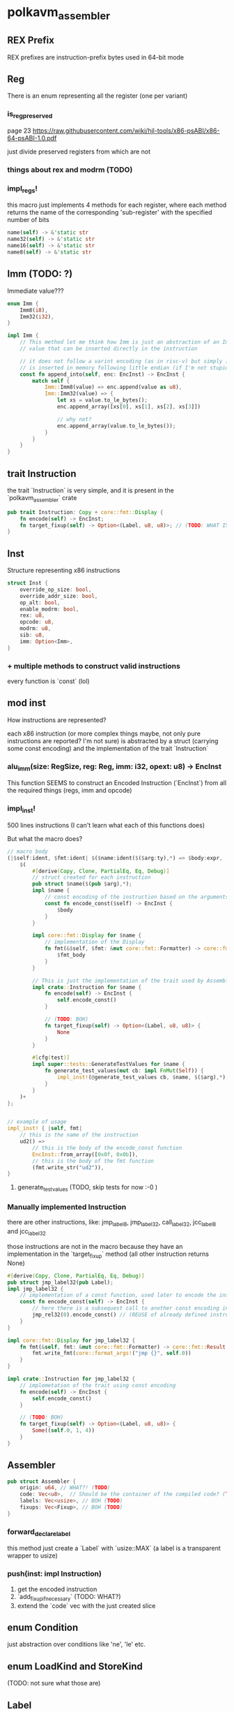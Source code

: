 * polkavm_assembler
** REX Prefix
REX prefixes are instruction-prefix bytes used in 64-bit mode


** Reg
There is an enum representing all the register (one per variant)
*** is_reg_preserved
page 23 https://raw.githubusercontent.com/wiki/hjl-tools/x86-psABI/x86-64-psABI-1.0.pdf

just divide preserved registers from which are not

*** things about rex and modrm (TODO)
*** impl_regs!
this macro just implements 4 methods for each register, where each method returns the name of the corresponding 'sub-register' with the specified number of bits
#+begin_src rust
name(self) -> &'static str
name32(self) -> &'static str
name16(self) -> &'static str
name8(self) -> &'static str
#+end_src



** Imm (TODO: ?)

Immediate value???

#+begin_src rust
enum Imm {
    Imm8(i8),
    Imm32(i32),
}

impl Imm {
    // This method let me think how Imm is just an abstraction of an Immediate
    // value that can be inserted directly in the instruction

    // it does not follow a varint encoding (as in risc-v) but simply it
    // is inserted in memory following little endian (if I'm not stupid)
    const fn append_into(self, enc: EncInst) -> EncInst {
        match self {
            Imm::Imm8(value) => enc.append(value as u8),
            Imm::Imm32(value) => {
                let xs = value.to_le_bytes();
                enc.append_array([xs[0], xs[1], xs[2], xs[3]])

                // why not?
                enc.append_array(value.to_le_bytes());
            }
        }
    }
}
#+end_src


** trait Instruction

the trait `Instruction` is very simple, and it is present in the `polkavm_assembler` crate
#+begin_src rust
pub trait Instruction: Copy + core::fmt::Display {
    fn encode(self) -> EncInst;
    fn target_fixup(self) -> Option<(Label, u8, u8)>; // (TODO: WHAT IS THAT?!?!?!)
}
#+end_src

** Inst

Structure representing x86 instructions
#+begin_src rust
struct Inst {
    override_op_size: bool,
    override_addr_size: bool,
    op_alt: bool,
    enable_modrm: bool,
    rex: u8,
    opcode: u8,
    modrm: u8,
    sib: u8,
    imm: Option<Imm>,
}
#+end_src

*** + multiple methods to construct valid instructions
every function is `const` (lol)

** mod inst
How instructions are represented?

each x86 instruction (or more complex things maybe, not only pure instructions are reported? I'm not sure) is abstracted by a struct (carrying some const encoding) and the implementation of the trait `Instruction`

*** alu_imm(size: RegSize, reg: Reg, imm: i32, opext: u8) -> EncInst

This function SEEMS to construct an Encoded Instruction (`EncInst`) from all the required things (regs, imm and opcode)


*** impl_inst!

500 lines instructions (I can't learn what each of this functions does)

But what the macro does?

#+begin_src rust
// macro body
(|$self:ident, $fmt:ident| $($name:ident($($arg:ty),*) => $body:expr, ($fmt_body:expr),)+) => {
    $(
        #[derive(Copy, Clone, PartialEq, Eq, Debug)]
        // struct created for each instruction
        pub struct $name($(pub $arg),*);
        impl $name {
            // const encoding of the instruction based on the arguments
            const fn encode_const($self) -> EncInst {
                $body
            }
        }

        impl core::fmt::Display for $name {
            // implementation of the Display
            fn fmt(&$self, $fmt: &mut core::fmt::Formatter) -> core::fmt::Result {
                $fmt_body
            }
        }

        // This is just the implementation of the trait used by Assembler
        impl crate::Instruction for $name {
            fn encode(self) -> EncInst {
                self.encode_const()
            }

            // (TODO: BOH)
            fn target_fixup(self) -> Option<(Label, u8, u8)> {
                None
            }
        }

        #[cfg(test)]
        impl super::tests::GenerateTestValues for $name {
            fn generate_test_values(mut cb: impl FnMut(Self)) {
                impl_inst!(@generate_test_values cb, $name, $($arg),*);
            }
        }
    )+
};


// example of usage
impl_inst! { |self, fmt|
    // this is the name of the instruction
    ud2() =>
        // this is the body of the encode_const function
        EncInst::from_array([0x0f, 0x0b]),
        // this is the body of the fmt function
        (fmt.write_str("ud2")),
}
#+end_src

**** generate_test_values (TODO, skip tests for now :-0 )


*** Manually implemented Instruction
there are other instructions, like: jmp_label8, jmp_label32, call_label32, jcc_label8 and jcc_label32

those instructions are not in the macro because they have an implementation in the `target_fixup` method (all other instruction returns None)

#+begin_src rust
#[derive(Copy, Clone, PartialEq, Eq, Debug)]
pub struct jmp_label32(pub Label);
impl jmp_label32 {
    // implementation of a const function, used later to encode the instruction
    const fn encode_const(self) -> EncInst {
        // here there is a subsequest call to another const encoding instruction
        jmp_rel32(0).encode_const() // (REUSE of already defined instruction)
    }
}

impl core::fmt::Display for jmp_label32 {
    fn fmt(&self, fmt: &mut core::fmt::Formatter) -> core::fmt::Result {
        fmt.write_fmt(core::format_args!("jmp {}", self.0))
    }
}

impl crate::Instruction for jmp_label32 {
    // implemetation of the trait using const encoding
    fn encode(self) -> EncInst {
        self.encode_const()
    }

    // (TODO: BOH)
    fn target_fixup(self) -> Option<(Label, u8, u8)> {
        Some((self.0, 1, 4))
    }
}
#+end_src


** Assembler
   #+begin_src rust
   pub struct Assembler {
       origin: u64, // WHAT?! (TODO)
       code: Vec<u8>,  // Should be the container of the compiled code? (TODO)
       labels: Vec<usize>, // BOH (TODO)
       fixups: Vec<Fixup>, // BOH (TODO)
   }
   #+end_src
*** forward_declare_label
this method just create a `Label` with `usize::MAX` (a label is a transparent wrapper to usize)

*** push(inst: impl Instruction)

1. get the encoded instruction
2. `add_fixup_if_necessary` (TODO: WHAT?)
3. extend the `code` vec with the just created slice

** enum Condition
just abstraction over conditions like 'ne', 'le' etc.

** enum LoadKind and StoreKind
(TODO: not sure what those are)

** Label

#+begin_src rust
#[repr(transparent)]
pub struct Label(usize);
#+end_src

Where label are used?
1. In the `Compiler::new` there are three labels that are defined like that:
   #+begin_src rust
   let ecall_label = asm.forward_declare_label();
   let trap_label = asm.forward_declare_label();
   let trace_label = asm.forward_declare_label();
   #+end_src
2. `forward_declare_label` just create incremental labels and push in the `labels` Vec in the Assembler struct just an usize::MAX

   #+begin_src rust
   pub fn forward_declare_label(&mut self) -> Label {
       let label = self.labels.len();
       self.labels.push(usize::MAX);
       Label(label)
   }
   #+end_src

3. Now the compiler struct has this three fields and the values are something like : 0, 1 and 2
4. then they seems to be never used UNTIL the method `Compiler::finalize` is called!!! where "various trampolines are emitted" (WHAT?!)
5. inside `emit_trap_trampoline`
   the first line is: `self.define_label(self.trap_label);` (where self.trap_label should be 1)
6. `Compiler::define_label(Label)`
   it just call `Assembler::define_label(Label)`
7. `Assembler::define_label`
   #+begin_src rust
   pub fn define_label(&mut self, label: Label) -> &mut Self {
       // That's why `forward_declare_label` pushed usize::MAX in the Vec
       assert_eq!(self.labels[label.0], usize::MAX, "tried to redefine an already defined label");
       // make the label to point to the current end of the instruction,
       // so that the `emit_trap_trampoline` will push all the instructions to 'implement' the trap trampoline
       self.labels[label.0] = self.code.len();
       self
   }
   #+end_src

   The same thing happens when is called when  `emit_ecall_trampoline`

*** TRAMPOLINES
those are pieces of code that connects the host with the guest

trace, trap and ecall has similar (if not identical, beside the actual code pushed into the assembler) implementation
1. use pre-defined label
2. associate to the label the length of the code
3. push in the code more instructions that implement the label

**** trace_trampoline (only if trace_execution enabled)
**** trap_trampoline
glue to manage trap and returning safely into the host

#+begin_src rust
self.save_registers_to_vmctx();
self.push(load64_imm(TMP_REG, VM_ADDR_SYSCALL));
self.push(load32_imm(rdi, SYSCALL_TRAP));
self.push(jmp_reg(TMP_REG));
#+end_src
**** ecall_trampoline

#+begin_src rust
self.push(push(TMP_REG)); // Save the ecall number.
self.save_registers_to_vmctx();
self.push(load64_imm(TMP_REG, VM_ADDR_SYSCALL));
self.push(load32_imm(rdi, SYSCALL_HOSTCALL));
self.push(pop(rsi)); // Pop the ecall number as an argument.
self.push(call_reg(TMP_REG));
self.restore_registers_from_vmctx();
self.push(ret());
#+end_src

**** export_trampolines

this implementation a lot different from the previous one, the first thing to notice is that a new "trampoline" is added for EACH export, how?
#+begin_src rust
for export in self.exports {
    log::trace!("Emitting trampoline: export: '{}'", export.prototype().name());

    // this function just create a new incremental Lable associating to the label the
    // current size of the code (binary)
    let trampoline_label = self.asm.create_label();
    // inserting in a field of the Compiler a connection between the address of an exports
    // and the index of the Label
    self.export_to_label.insert(export.address(), trampoline_label);
    // WHAT!?!?! (TODO)
    self.restore_registers_from_vmctx();

    // WHAT!?!?! (TODO)
    let target_label = self.get_or_forward_declare_label(export.address());
    self.push(jmp_label32(target_label));
}
#+end_src

**** emit_sysreturn

Almost identical to the first three, just the lable wasn't already created and made by `create_label`

(TODO: what this does?)

#+begin_src rust
self.save_registers_to_vmctx();
self.push(load64_imm(TMP_REG, VM_ADDR_SYSCALL));
self.push(load32_imm(rdi, SYSCALL_RETURN));
self.push(jmp_reg(TMP_REG));
#+end_src



** EncInst

EncodedInstruction(?)

#+begin_src rust
#[repr(align(8))]
pub struct EncInst {
    bytes: [u8; 15], // max length of an instruction is 15 bytes?
    length: u8,
}
#+end_src

*** from_array<const N: usize>(array: [u8; N])
just move the array into and `EncInst struct`
**** Problem: if N >= 15 it would panic at runtime
`panicked at 'index out of bounds: the len is N but the index is N',`
*** append_array<const N: usize>(mut self, array: [u8; N])
here though is present an assertion `assert!(p + N < 16);` to make sure the code doesn't panic


